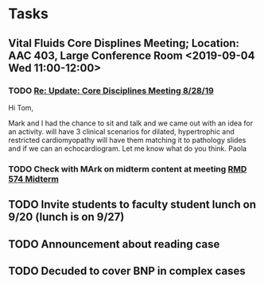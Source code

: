 * Tasks



** Vital Fluids Core Displines Meeting; Location: AAC 403, Large Conference Room <2019-09-04 Wed 11:00-12:00>

*** TODO [[message://%3c90B545F8-7D98-4ED5-8E14-ED251E92F60A@rush.edu%3E][Re: Update: Core Disciplines Meeting 8/28/19]]

Hi Tom,

Mark and I had the chance to sit and talk and we came out with an idea for an activity. will have 3 clinical scenarios for dilated, hypertrophic and restricted cardiomyopathy will have them matching it to pathology slides and if we can an echocardiogram. Let me know what do you think.
Paola 

*** TODO  Check with MArk on midterm content at meeting [[message://%3ce1a3792ffeff4228b4233852f45d6676@RUPW-EXCHMAIL02.rush.edu%3E][RMD 574 Midterm]]
** TODO Invite students to faculty student lunch on 9/20 (lunch is on 9/27)
** TODO Announcement about reading case
** TODO Decuded to cover BNP in complex cases
